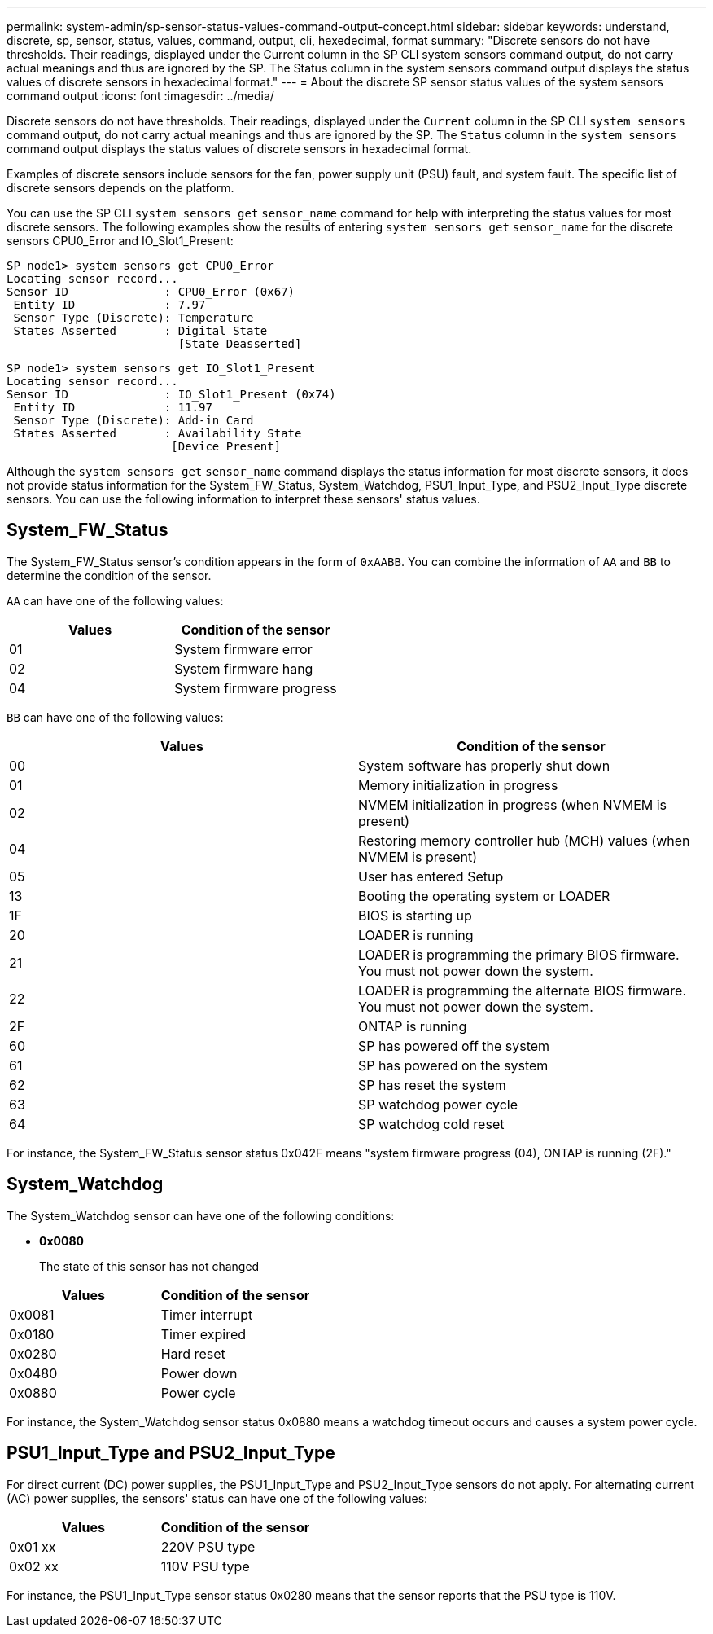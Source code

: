 ---
permalink: system-admin/sp-sensor-status-values-command-output-concept.html
sidebar: sidebar
keywords: understand, discrete, sp, sensor, status, values, command, output, cli, hexedecimal, format
summary: "Discrete sensors do not have thresholds. Their readings, displayed under the Current column in the SP CLI system sensors command output, do not carry actual meanings and thus are ignored by the SP. The Status column in the system sensors command output displays the status values of discrete sensors in hexadecimal format."
---
= About the discrete SP sensor status values of the system sensors command output
:icons: font
:imagesdir: ../media/

[.lead]
Discrete sensors do not have thresholds. Their readings, displayed under the `Current` column in the SP CLI `system sensors` command output, do not carry actual meanings and thus are ignored by the SP. The `Status` column in the `system sensors` command output displays the status values of discrete sensors in hexadecimal format.

Examples of discrete sensors include sensors for the fan, power supply unit (PSU) fault, and system fault. The specific list of discrete sensors depends on the platform.

You can use the SP CLI `system sensors get` `sensor_name` command for help with interpreting the status values for most discrete sensors. The following examples show the results of entering `system sensors get` `sensor_name` for the discrete sensors CPU0_Error and IO_Slot1_Present:

----
SP node1> system sensors get CPU0_Error
Locating sensor record...
Sensor ID              : CPU0_Error (0x67)
 Entity ID             : 7.97
 Sensor Type (Discrete): Temperature
 States Asserted       : Digital State
                         [State Deasserted]
----

----
SP node1> system sensors get IO_Slot1_Present
Locating sensor record...
Sensor ID              : IO_Slot1_Present (0x74)
 Entity ID             : 11.97
 Sensor Type (Discrete): Add-in Card
 States Asserted       : Availability State
                        [Device Present]
----

Although the `system sensors get` `sensor_name` command displays the status information for most discrete sensors, it does not provide status information for the System_FW_Status, System_Watchdog, PSU1_Input_Type, and PSU2_Input_Type discrete sensors. You can use the following information to interpret these sensors' status values.

== System_FW_Status

The System_FW_Status sensor's condition appears in the form of `0xAABB`. You can combine the information of `AA` and `BB` to determine the condition of the sensor.

`AA` can have one of the following values:

[options="header"]
|===
a| Values|Condition of the sensor
a|
01
a|
System firmware error
a|
02
a|
System firmware hang
a|
04
a|
System firmware progress
|===
`BB` can have one of the following values:

[options="header"]
|===
a|Values |Condition of the sensor
a|
00
a|
System software has properly shut down
a|
01
a|
Memory initialization in progress
a|
02
a|
NVMEM initialization in progress (when NVMEM is present)
a|
04
a|
Restoring memory controller hub (MCH) values (when NVMEM is present)
a|
05
a|
User has entered Setup
a|
13
a|
Booting the operating system or LOADER
a|
1F
a|
BIOS is starting up
a|
20
a|
LOADER is running
a|
21
a|
LOADER is programming the primary BIOS firmware. You must not power down the system.
a|
22
a|
LOADER is programming the alternate BIOS firmware. You must not power down the system.
a|
2F
a|
ONTAP is running
a|
60
a|
SP has powered off the system
a|
61
a|
SP has powered on the system
a|
62
a|
SP has reset the system
a|
63
a|
SP watchdog power cycle
a|
64
a|
SP watchdog cold reset
|===
For instance, the System_FW_Status sensor status 0x042F means "system firmware progress (04), ONTAP is running (2F)."

== System_Watchdog

The System_Watchdog sensor can have one of the following conditions:

* *0x0080*
+
The state of this sensor has not changed

[options="header"]
|===
a| Values| Condition of the sensor
a|
0x0081
a|
Timer interrupt
a|
0x0180
a|
Timer expired
a|
0x0280
a|
Hard reset
a|
0x0480
a|
Power down
a|
0x0880
a|
Power cycle
|===
For instance, the System_Watchdog sensor status 0x0880 means a watchdog timeout occurs and causes a system power cycle.

== PSU1_Input_Type and PSU2_Input_Type

For direct current (DC) power supplies, the PSU1_Input_Type and PSU2_Input_Type sensors do not apply. For alternating current (AC) power supplies, the sensors' status can have one of the following values:

[options="header"]
|===
| Values| Condition of the sensor
a|
0x01 xx
a|
220V PSU type
a|
0x02 xx
a|
110V PSU type
|===
For instance, the PSU1_Input_Type sensor status 0x0280 means that the sensor reports that the PSU type is 110V.
